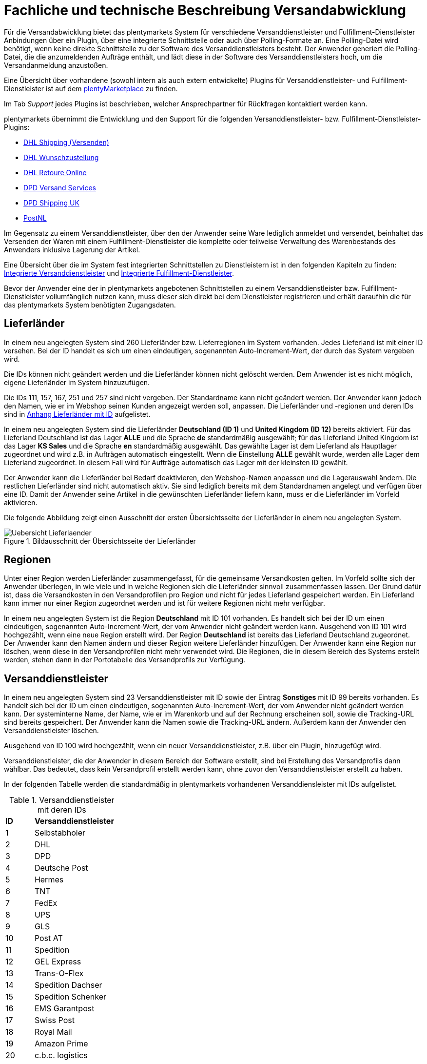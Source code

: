 = Fachliche und technische Beschreibung Versandabwicklung

Für die Versandabwicklung bietet das plentymarkets System für verschiedene Versanddienstleister und Fulfillment-Dienstleister Anbindungen über ein Plugin, über eine integrierte Schnittstelle oder auch über Polling-Formate an. Eine Polling-Datei wird benötigt, wenn keine direkte Schnittstelle zu der Software des Versanddienstleisters besteht. Der Anwender generiert die Polling-Datei, die die anzumeldenden Aufträge enthält, und lädt diese in der Software des Versanddienstleisters hoch, um die Versandanmeldung anzustoßen.

Eine Übersicht über vorhandene (sowohl intern als auch extern entwickelte) Plugins für Versanddienstleister- und Fulfillment-Dienstleister ist auf dem link:https://marketplace.plentymarkets.com/plugins/integration[plentyMarketplace^] zu finden.

Im Tab _Support_ jedes Plugins ist beschrieben, welcher Ansprechpartner für Rückfragen kontaktiert werden kann.

plentymarkets übernimmt die Entwicklung und den Support für die folgenden Versanddienstleister- bzw. Fulfillment-Dienstleister-Plugins:

* link:https://marketplace.plentymarkets.com/dhlshipping_4871[DHL Shipping (Versenden)^]
* link:https://marketplace.plentymarkets.com/dhlwunschpaket_5435[DHL Wunschzustellung^]
* link:https://marketplace.plentymarkets.com/dhlretoureonline_6714[DHL Retoure Online^]
* link:https://marketplace.plentymarkets.com/dpdshippingservices_6320[DPD Versand Services^]
* link:https://marketplace.plentymarkets.com/dpdshippinguk_5121[DPD Shipping UK^]
* link:https://marketplace.plentymarkets.com/postnl_7014[PostNL^]

Im Gegensatz zu einem Versanddienstleister, über den der Anwender seine Ware lediglich anmeldet und versendet, beinhaltet das Versenden der Waren mit einem Fulfillment-Dienstleister die komplette oder teilweise Verwaltung des Warenbestands des Anwenders inklusive Lagerung der Artikel.

Eine Übersicht über die im System fest integrierten Schnittstellen zu Dienstleistern ist in den folgenden Kapiteln zu finden: <<#_integrierte_versanddienstleister, Integrierte Versanddienstleister>> und <<#_integrierte_fulfillment_dienstleister, Integrierte Fulfillment-Dienstleister>>.

Bevor der Anwender eine der in plentymarkets angebotenen Schnittstellen zu einem Versanddienstleister bzw. Fulfillment-Dienstleister vollumfänglich nutzen kann, muss dieser sich direkt bei dem Dienstleister registrieren und erhält daraufhin die für das plentymarkets System benötigten Zugangsdaten.

== Lieferländer

In einem neu angelegten System sind 260 Lieferländer bzw. Lieferregionen im System vorhanden. Jedes Lieferland ist mit einer ID versehen. Bei der ID handelt es sich um einen eindeutigen, sogenannten Auto-Increment-Wert, der durch das System vergeben wird.

Die IDs können nicht geändert werden und die Lieferländer können nicht gelöscht werden. Dem Anwender ist es nicht möglich, eigene Lieferländer im System hinzuzufügen.

Die IDs 111, 157, 167, 251 und 257 sind nicht vergeben. Der Standardname kann nicht geändert werden. Der Anwender kann jedoch den Namen, wie er im Webshop seinen Kunden angezeigt werden soll, anpassen. Die Lieferländer und -regionen und deren IDs sind in <<#_anhang_lieferländer_mit_id, Anhang Lieferländer mit ID>> aufgelistet.

In einem neu angelegten System sind die Lieferländer *Deutschland (ID 1)* und *United Kingdom (ID 12)* bereits aktiviert. Für das Lieferland Deutschland ist das Lager *ALLE* und die Sprache *de* standardmäßig ausgewählt; für das Lieferland United Kingdom ist das Lager *KS Sales* und die Sprache *en* standardmäßig ausgewählt. Das gewählte Lager ist dem Lieferland als Hauptlager zugeordnet und wird z.B. in Aufträgen automatisch eingestellt. Wenn die Einstellung *ALLE* gewählt wurde, werden alle Lager dem Lieferland zugeordnet. In diesem Fall wird für Aufträge automatisch das Lager mit der kleinsten ID gewählt.

Der Anwender kann die Lieferländer bei Bedarf deaktivieren, den Webshop-Namen anpassen und die Lagerauswahl ändern. Die restlichen Lieferländer sind nicht automatisch aktiv. Sie sind lediglich bereits mit dem Standardnamen angelegt und verfügen über eine ID. Damit der Anwender seine Artikel in die gewünschten Lieferländer liefern kann, muss er die Lieferländer im Vorfeld aktivieren.

Die folgende Abbildung zeigt einen Ausschnitt der ersten Übersichtsseite der Lieferländer in einem neu angelegten System.

[[bild-uebersicht-lieferlaender]]
.Bildausschnitt der Übersichtsseite der Lieferländer
image::assets/Uebersicht_Lieferlaender.png[]

== Regionen

Unter einer Region werden Lieferländer zusammengefasst, für die gemeinsame Versandkosten gelten. Im Vorfeld sollte sich der Anwender überlegen, in wie viele und in welche Regionen sich die Lieferländer sinnvoll zusammenfassen lassen. Der Grund dafür ist, dass die Versandkosten in den Versandprofilen pro Region und nicht für jedes Lieferland gespeichert werden. Ein Lieferland kann immer nur einer Region zugeordnet werden und ist für weitere Regionen nicht mehr verfügbar.

In einem neu angelegten System ist die Region *Deutschland* mit ID 101 vorhanden. Es handelt sich bei der ID um einen eindeutigen, sogenannten Auto-Increment-Wert, der vom Anwender nicht geändert werden kann. Ausgehend von ID 101 wird hochgezählt, wenn eine neue Region erstellt wird. Der Region *Deutschland* ist bereits das Lieferland Deutschland zugeordnet. Der Anwender kann den Namen ändern und dieser Region weitere Lieferländer hinzufügen. Der Anwender kann eine Region nur löschen, wenn diese in den Versandprofilen nicht mehr verwendet wird. Die Regionen, die in diesem Bereich des Systems erstellt werden, stehen dann in der Portotabelle des Versandprofils zur Verfügung.

== Versanddienstleister

In einem neu angelegten System sind 23 Versanddienstleister mit ID sowie der Eintrag *Sonstiges* mit ID 99 bereits vorhanden. Es handelt sich bei der ID um einen eindeutigen, sogenannten Auto-Increment-Wert, der vom Anwender nicht geändert werden kann. Der systeminterne Name, der Name, wie er im Warenkorb und auf der Rechnung erscheinen soll, sowie die Tracking-URL sind bereits gespeichert. Der Anwender kann die Namen sowie die Tracking-URL ändern. Außerdem kann der Anwender den Versanddienstleister löschen.

Ausgehend von ID 100 wird hochgezählt, wenn ein neuer Versanddienstleister, z.B. über ein Plugin, hinzugefügt wird.

Versanddienstleister, die der Anwender in diesem Bereich der Software erstellt, sind bei Erstellung des Versandprofils dann wählbar. Das bedeutet, dass kein Versandprofil erstellt werden kann, ohne zuvor den Versanddienstleister erstellt zu haben.

In der folgenden Tabelle werden die standardmäßig in plentymarkets vorhandenen Versanddiensleister mit IDs aufgelistet.

[[tabelle-versanddienstleister-ids]]
.Versanddienstleister mit deren IDs
[cols="1,3"]
|====

|*ID* |*Versanddienstleister*

|1
|Selbstabholer

|2
|DHL

|3
|DPD

|4
|Deutsche Post

|5
|Hermes

|6
|TNT

|7
|FedEx

|8
|UPS

|9
|GLS

|10
|Post AT

|11
|Spedition

|12
|GEL Express

|13
|Trans-O-Flex

|14
|Spedition Dachser

|15
|Spedition Schenker

|16
|EMS Garantpost

|17
|Swiss Post

|18
|Royal Mail

|19
|Amazon Prime

|20
|c.b.c. logistics

|21
|NetDespatch

|22
|DHL Fulfillment

|23
|Parcelforce Worldwide

|99
|Sonstiges

|====

== Versandprofil

Im Versandprofil stellt der Anwender die Versandmöglichkeiten ein, die seine Kunden in der Kaufabwicklung wählen können oder die der Webshop bestimmten Auftragsarten automatisch zuweist.

In einem neu angelegten System ist das Versandprofil *DHL Standardpaket/Standard package* mit ID 6 vorhanden. Es handelt sich bei der ID um einen eindeutigen, sogenannten Auto-Increment-Wert, der vom Anwender nicht geändert werden kann. Ausgehend von ID 6 wird hochgezählt, wenn ein neues Versandprofil erstellt wird. Das Versandprofil kann angepasst werden.

Der Anwender kann im Versandprofil einstellen, für welche Webshops und welche Auftragsherkünfte das Versandprofil gelten soll. Ebenso kann er Zahlungsarten und Kundenklassen für das Versandprofil sperren.

Außerdem kann der Anwender festlegen, für welche eBay-Konten und Listing-Typen das Versandprofil gelten soll oder ob Expressversand genutzt werden soll. Der Anwender kann für das Versandprofil auch die Nutzung der Treueprogramme durch eBay Plus und Amazon erlauben.

Wenn mehrere Versandprofile vorhanden sind, erfolgt die Zuordnung zu einem Auftrag anhand der Kategorie, die der Anwender eingestellt hat. Die niedrigste Kategorie eines Versandprofils hat immer Vorrang. Dies ermöglicht eine zusätzliche Priorisierung der Versandprofile im Warenkorb. Darüberhinaus hat der Anwender die Möglichkeit, im System ein Standardversandprofil festzulegen.

Der Anwender legt fest, welche Versandmöglichkeiten es für einen Artikel gibt, indem er das Versandprofil anlegt und in diesem Mandanten (Shops), Herkünfte und Portotabellen – diese enthalten die Versandregionen – für den Endkunden freigibt. Wichtig hierbei ist, dass der Anwender dieses Versandprofil an den entsprechenden Artikeln verknüpft, damit diese Versandbedingungen dem Kunden im Webshop des Anwenders angezeigt werden.

Weitere Informationen zu den Einstellungen im Versandprofil sind im Handbuch auf der Seite link:https://knowledge.plentymarkets.com/de-de/manual/main/fulfillment/versand-vorbereiten.html[Versand vorbereiten^] zu finden.

=== Artikel-Portoaufschlag

Portoaufschläge bieten sich für größere oder sperrige Artikel, deren Versand teuer ist, an. Der Anwender kann bis zu zwei Portoaufschläge direkt am Artikel eingeben. Aktiviert der Anwender dann die Einstellung für den Artikel-Portoaufschlag im Versandprofil wird dieser für die Versandkosten in Betracht gezogen.

Für den ersten Portoaufschlag wird der am Artikel eingegebene Betrag zu den Versandkosten addiert. Für den zweiten Portoaufschlag kann der Anwender einen Betrag eingegeben, der immer ab dem zweiten Artikel wirksam wird.

=== Inselzuschlag

Viele Versanddienstleister verlangen für den Versand in Inselregionen höhere Gebühren. Diese Kosten kann der Anwender auf seine Kunde übertragen und im Versandprofil einen Inselzuschlag für den Versand seiner Ware berechnen.

In der folgenden Tabelle ist aufgelistet, für welche Postleitzahlenbereiche der aktivierbaren Lieferländer der Inselzuschlag eingestellt werden kann.

[[tabelle-postleitzahlen-inselregionen]]
.Postleitzahlen von Inselregionen
[cols="1,3,3"]
|====
|ID des Lieferlandes |Name des Lieferlandes|Postleitzahl, Postleitzahlenbereiche

|1
|Deutschland
|18565, 25845 - 25849, 25859, 25863, 25869, 25929 - 25956, 25960 - 25999, 26465, 26474, 26486, 26548, 26571, 26579, 26757, 27483, 27487, 27498, 83256

|7
|Dänemark
|4592

|10
|Frankreich
|20000-20999

|12
|United Kingdom
|IM47NL, BT1-82, BT92-94, GY1-9, JE1-4, IM1-9, HS1-9, IV1-28, IV 36, IV40-56, IV63, KA27-28, PA41-78, PH19-26, PH31-44

|13
|Griechenland
|18000 - 18099, 18900 - 18999, 28000 - 29999, 31000 - 31999, 49000 - 49999, 63086, 63087, 70000 - 74999, 80000 - 85999

|15
|Italien
|25050, 58010, 08010 - 08100, 09010 - 09049, 09070 - 09100, 09124, 09126, 09170

|21
|Niederlande
|1156, 1156AA - 1156ZZ, 1791AA - 1797ZZ, 8881AA - 8884ZZ, 8891AA - 8897ZZ, 8899AA - 8899ZZ, 9161AA - 9161ZZ, 9166AA - 9166ZZ, 1791 - 1797, 8881 - 8884, 8891 - 8897, 8899, 9161 - 9164, 9166

|22
|Portugal
|9000 - 9390, 9400, 9500 - 9690, 9700 - 9950, 9960 - 9980

|65
|Spanien
|07000 - 07079, 07081 - 07999, 35000 - 35079, 35081 - 35999, 38000 - 38079, 38081

|255
|Helgoland
|27483, 27487, 27498

|====

Die Postleitzahlen der Inselregionen sind systemseitig gespeichert. Der Anwender kann die  Postleitzahlenbereiche nicht ändern oder erweitern. Bei Aktivierung des Inselzuschlages erfolgt eine Berechnung nur, wenn die Postleitzahl im System als Inselregion erkannt wird.

*_Beispiel:_* Der Anwender versendet mit DHL und hat Versandkosten von 5,99 Euro. Als Inselzuschlag hat der Anwender 10,00 Euro gespeichert. Wenn nun ein Kunde im Webshop des Anwenders Ware bestellt und als Lieferadresse "Norderney" angibt, erkennt das System die Kombination aus Postleitzahl und Land als "Inselregion". Dem Kunden wird im Webshop im Checkout demnach ein Versandkostenbetrag von 15,99 Euro angezeigt.

=== Portotabelle

In der Portotabelle speichert der Anwender die Versandkosten für das Versandprofil. Die Portoeinstellungen müssen für jede Region, die im Versandprofil verwendet werden soll, gespeichert werden. In der Portotabelle kann der Anwender auch die versanddienstleisterspezifischen Services einstellen.

=== Berechnungstypen

Im System gibt es sechs voreingestellte Berechnungstypen, zwischen denen der Anwender wählen kann. Der Berechnungstyp bildet die Grundlage für die Berechnung der Versandkosten. Für alle Berechnungstypen kann der Anwender Beschränkungen, Maximalwerte und Pauschalen einstellen. Diese werden unterhalb der folgenden Tabelle aufgeführt. Der folgenden Tabelle entnehmen Sie die im System verfügbaren Berechnungstypen.


[[tabelle-moegliche-berechnungstypen-versandkosten]]
.Mögliche Berechnungstypen für die Versandkosten
[cols="1,3"]
|====
|Berechnungstyp |Verwendungszweck

|Pauschal
|Die vom Anwender eingegebenen Versandkosten stellen die Gesamtsumme dar; d.h. unabhängig davon, wie viele Artikel der Kunde kauft, er bezahlt nur die eingegebenen Versandkosten.

|Gewichtsabhängig
|Die vom Anwender eingegebenen Versandkosten ermöglichen eine Staffelung der Portokosten nach dem Gewicht der im Auftrag enthaltenen Artikel.

|Volumenabhängig
|Die vom Anwender eingegebenen Versandkosten ermöglichen eine Staffelung der Portokosten nach dem Volumen eines Artikels.

|Mengenabhängig
|Die vom Anwender eingegebenen Versandkosten ermöglichen eine Staffelung der Portokosten nach Stückzahlen der Artikel.

|Preisabhängig
|Die vom Anwender eingegebenen Versandkosten ermöglichen eine Staffelung der Portokosten nach Warenwert der Artikel bzw. Warenwert des Auftrags.

|Artikelporto
|Die vom Anwender eingegebenen Versandkosten sind abhängig von der Anzahl der Artikel. Je nachdem, welcher Betrag für jeden weiteren Artikel eingegeben wurde, erhöhen sich die Versandkosten für jeden weiteren Artikel um diesen Betrag.
|====

*Maximalwerte*: Wird der maximal hinterlegte Wert (Volumen, Gewicht, Preis, Menge) überschritten, können keine Versandkosten ermittelt werden. Daher sollte der Anwender darauf achten, immer ein ausreichend hohes Maximum einzustellen.

*Pauschalen*: Zusätzlich kann ab einem bestimmten Warenwert ein pauschaler Versandkostenbeitrag hinterlegt werden. Erreicht die Bestellung diesen Warenwert oder wird dieser Warenwert überschritten, wird der pauschale Versandkostenbetrag berechnet - unabhängig davon, welche Werte der Anwender in den Gewichts-, Volumen- oder Mengentabellen angegeben hat.

*Beschränkungen*: Beschränkungen ermöglichen die Festlegung von Minimum- und Maximumwerten pro Versandprofil. Wenn ein Auftrag die eingegebenen Werte unter- oder überschreitet, kann das Versandprofil nicht für den Auftrag verwendet werden. Als Ausweichmöglichkeit für solche Fälle kann der Anwender ein weiteres Versandprofil erstellen, das einen an die Beschränkungen anschließenden Wertebereich bereitstellt.


== Versandkosten für Preisportale

Der Anwender hat die Möglichkeit die Standardversandkosten einzustellen, die dann in Exporten zu Preisportalen ausgegeben werden können.

== Integrierte Schnittstellen

In den folgenden Unterkapiteln wird aufgelistet, welche fest integrierten Schnittstellen zu Versanddienstleistern und Fulfillment-Dienstleistern bestehen.

=== Integrierte Versanddienstleister

Die folgende Tabelle listet die Versanddienstleister, zu denen eine Schnittstelle besteht oder denen man über das System eine Polling-Datei zur Verfügung stellt, auf.

[[tabelle-liste-integrierte-versanddienstleister]]
.Liste der in plentymarkets integrierten Versanddienstleister
[cols="3,1,3,3"]
|====
|Versanddienstleister |Fest integrierte Schnittstelle|Weitere “Unterschnittstellen”|Polling-Datei

|c.b.c. logistics |Ja |Nein |Nein
|Deutsche Post |Nein |Nein | Internetmarke
|DHL |Ja |DHL Freight +
DHL Retoure Beilegeretiketten +
DHL Retoure Online +
DHL Supply Chain +
DHL UK
|DHL Easylog +
DHL plentymarkets Import
|DPD |Ja | DPD Cloud Webservice (My DPDBusiness) +
Iloxx |DPD Print
|EasyPAK |Nein |Nein | EasyPAK
|GLS Germany |Nein |Nein | GLS Gepard
|Hermes |Ja |Hermes 2-Mann-Handling |Hermes (Shipping Client)
|NetDespatch |Ja |UK Mail |Nein
|Parcelforce Worldwide |Nein |Nein |Parcelforce Worldwide
|Swiss Post |Ja |Nein |Nein
|UPS |Ja |Nein | UPS Worldship
|====

Möchte der Anwender eine dieser Schnittstellen nutzen, muss er sich in der Regel zunächst bei dem Versanddienstleister registrieren.

Eine Übersicht über die im System fest integrierten Schnittstellen zu Versanddienstleistern ist im Handbuch im Kapitel link:https://knowledge.plentymarkets.com/de-de/manual/main/fulfillment/versand-vorbereiten.html#2500[Versanddienstleister im Überblick^] zu finden. Über die Übersicht gelangt der Anwender in die Unterkapitel bzw. auf die eigenen Handbuchseiten. Dort sind auch die Anleitungen zum Einrichten der Versanddienstleister zu finden.

=== Integrierte Fulfillment-Dienstleister

Zu den folgenden Fulfillment-Dienstleistern besteht standardmäßig eine Schnittstelle in plentymarkets:

 * DHL Fulfillment
 * eBay Fulfillment by Orange Connex
 * Fulfillment by Amazon
 * IDS Logistik
 * iLOPACK


Möchte der Anwender eine dieser Schnittstellen nutzen, muss er sich in der Regel zunächst bei dem Fulfillment-Dienstleister registrieren und erhält daraufhin die für das plentymarkets System benötigten Zugangsdaten.

Eine Übersicht über die im System fest integrierten Schnittstellen zu Fulfillment-Dienstleistern ist im Handbuch im Kapitel link:https://knowledge.plentymarkets.com/de-de/manual/main/fulfillment/versand-vorbereiten.html#4700[Fulfillment-Dienstleister im Überblick^] zu finden. Über die Übersicht gelangt der Anwender in die Unterkapitel bzw. auf die eigenen Handbuchseiten. Dort sind auch die Anleitungen zum Einrichten der Fulfillment-Dienstleister zu finden.

== Datenübertragung

Das System überträgt ausschließlich die Daten, die in den integrierten Schnittstellen vorhanden sind, an den Versanddienstleister bzw. den Fulfillment-Dienstleister. Die Daten werden erst bei der Versandanmeldung übertragen. Das System erhält im Erfolgsfall ein Versandlabel und eine Sendungsnummer von der Schnittstelle zurück oder die nötigen Informationen werden im System gespeichert, damit der Anwender selbst ein Versandlabel erzeugen kann. Im Fehlerfall wird ein Fehlercode ausgegeben.

DHL Fulfillment ist der einzige in plentymarkets integrierte Dienstleister, bei dem plentymarkets die Daten im 15-minütigen Abstand überträgt.

Generell werden die Adressdaten und relevante Daten zur Bestellungabwicklung wie z.B. die Auftrags-ID, Gewicht und spezifische Services gemäß Vertrag an den Dienstleister übertragen.

Die Adressdaten, sofern im Kontaktdatensatz gespeichert, beinhalten:

 * Vorname und Nachname
 * Firmenname
 * Straße, Hausnummer, PLZ, Ort, Land
 * Adresszusatz
 * E-Mail-Adresse
 * Telefonnummer
 * Postnummer (bei DHL)
 * Packstation/Postfiliale (bei DHL)

Für Sendungen ins Ausland, die mit DHL versendet werden, werden weitere Daten zu den Artikeln übertragen. Siehe Kapitel <<#_zollinhaltserklärung_für_sendungen_ins_ausland, Zollinhaltserklärung für Sendungen ins Ausland>>.

== Versandmöglichkeiten über Marktplätze

Welche Versandmöglichkeiten an Marktplätze übergeben werden, ist von Marktplatz zu Marktplatz unterschiedlich. Bei Amazon beispielsweise wird lediglich die Lieferzeit in Tagen übermittelt. Das Versandprofil wird erst ermittelt, wenn der Auftrag im System eingeht. Bei eBay z.B. verhält sich dies anders: Hier werden eigene Versandprofile in den eBay-Rahmenbedingungen angelegt und diese enthalten die Versandservices von eBay, welche der Anwender im System wiederum mit den dort gespeicherten Versandprofilen verknüpfen muss.

== Versandpakete

Der Anwender kann für seine Versandprozesse Versandpakete erstellen. Es ist möglich, die Größe selbst zu definieren oder vom System anhand der eingegebenen Artikeldaten berechnen zu lassen.

== Zollinhaltserklärung für Sendungen ins Ausland

Sendungen ins Ausland muss eine Zollinhaltserklärung, ein sogenanntes CN23-Dokument, beigelegt werden. Dieses Dokument ist wichtig für die Zollanmeldung, damit das Zollamt im Empfängerland den Inhalt der Sendung kennt. Die folgende Informationen müssen auf der Zollinhaltserklärung vorhanden sein:

* Absenderdaten
* Empfängerdaten
* Detaillierte Beschreibung des Inhalts
* Zolltarifnummer
* Warenwert
* Gewicht
* Menge
* Ursprungsland der Waren
* Gesamtgewicht des Pakets
* Gesamtwert des Paketinhalts
* Art der Sendung
* ggf. Rechnungsnummer
* Datum und Unterschrift des Absenders

Aktuell kann der Anwender Zollinhaltserklärungen ausschließlich für DHL-Sendungen über die Schnittstelle zu DHL Shipping (Versenden) generieren. Für andere fest im System integrierte Versanddienstleister-Schnittstellen ist dies nicht möglich. In diesem Fall muss der Anwender den Versand direkt über den Versanddienstleister anmelden und nicht über die im System integrierte Schnittstelle.

Zollinhaltserklärungen für DHL Shipping (Versenden)-Sendungen werden im System erst generiert, wenn der Auftrag bei DHL angemeldet und eine Rechnung erzeugt wurde.

Ein Beispiel einer Zollinhaltserklärung für DHL ist in <<#_anhang:_cn23-formular_(zollinhaltserklärung), Anhang: CN23-Formular (Zollinhaltserklärung)>> zu finden.

== Anhänge

=== Anhang Lieferländer mit ID

Die folgende Tabelle listet die im System voreingestellten und für den Anwender nicht änderbaren Ländernamen sowie deren IDs auf.

[[tabelle-lieferlaender-mit-id]]
.Lieferländer mit ID
[cols="1,3"]
|====
|ID |Name

|1 |Germany
|2 |Austria
|3 |Belgium
|4 |Switzerland
|5 |Cyprus
|6 |Czech Republic
|7 |Denmark
|8 |Spain
|9 |Estonia
|10 |France
|11 |Finland
|12 |United Kingdom
|13 |Greece
|14 |Hungary
|15 |Italy
|16 |Ireland
|17 |Luxembourg
|18 |Latvia
|19 |Malta
|20 |Norway
|21 |Netherlands
|22 |Portugal
|23 |Poland
|24 |Sweden
|25 |Singapore
|26 |Slovakia
|27 |Slovenia
|28 |USA
|29 |Australia
|30 |Canada
|31 |China
|32 |Japan
|33 |Lithuania
|34 |Liechtenstein
|35 |Monaco
|36 |Mexico
|37 |Canary Islands
|38 |India
|39 |Brazil
|40 |Russia
|41 |Romania
|42 |Ceuta
|43 |Melilla
|44 |Bulgaria
|45 |Kosovo
|46 |Kyrgyzstan
|47 |Kazakhstan
|48 |Belarus
|49 |Uzbekistan
|50 |Morocco
|51 |Armenia
|52 |Albania
|53 |Egypt
|54 |Croatia
|55 |Maldives
|56 |Malaysia
|57 |Hong Kong
|58 |Yemen
|59 |Israel
|60 |Taiwan
|61 |Guadeloupe
|62 |Thailand
|63 |Turkey
|64 |Greece, Islands
|65 |Spain, Balearic Islands
|66 |New Zealand
|67 |Afghanistan
|68 |Aland Islands
|69 |Algeria
|70 |American Samoa
|71 |Andorra
|72 |Angola
|73 |Anguilla
|74 |Antarctica
|75 |Antigua and Barbuda
|76 |Argentina
|77 |Aruba
|78 |Azerbaijan
|79 |The Bahamas
|80 |Bahrain
|81 |Bangladesh
|82 |Barbados
|83 |Belize
|84 |Benin
|85 |Bermuda
|86 |Bhutan
|87 |Bolivia
|88 |Bosnia and Herzegovina
|89 |Botswana
|90 |Bouvet Island
|91 |British Indian Ocean Territory
|92 |Brunei Darussalam
|93 |Burkina Faso
|94 |Burundi
|95 |Cambodia
|96 |Cameroon
|97 |Cape Verde
|98 |Cayman Islands
|99 |Central African Republic
|100 |Chad
|101 |Chile
|102 |Christmas Island
|103 |Cocos Islands (Keeling Islands)
|104 |Columbia
|105 |Comoros
|106 |Congo
|107 |Congo, Democratic Republic
|108 |Cook Islands
|109 |Costa Rica
|110 |Ivory coast (Côte d'Ivoire)
|*111* |*nicht vergeben*
|112 |Cuba
|113 |Djibouti
|114 |Dominica
|115 |Dominican Republic
|116 |Ecuador
|117 |El Salvador
|118 |Equatorial Guinea
|119 |Eritrea
|120 |Ethiopia
|121 |Falkland Islands (Malvinas)
|122 |Faroe Islands
|123 |Fiji
|124 |French Guiana
|125 |French Polynesia
|126 |French Southern and Antarctic Lands
|127 |Gabon
|128 |Gambia
|129 |Georgia
|130 |Ghana
|131 |Gibraltar
|132 |Greenland
|133 |Grenada
|134 |Guam
|135 |Guatemala
|136 |Guernsey
|137 |Guinea
|138 |Guinea-Bissau
|139 |Guyana
|140 |Haiti
|141 |Heard Island and McDonald Islands
|142 |Holy See (Vatican City)
|143 |Honduras
|144 |Iceland
|145 |Indonesia
|146 |Iran
|147 |Iraq
|148 |Isle Of Man
|149 |Jamaica
|150 |Jersey
|151 |Jordan
|152 |Kenya
|153 |Kiribati
|154 |Democratic People's Republic of Korea
|155 |Republic of Korea
|156 |Kuwait
|*157* |*nicht vergeben*
|158 |Laos
|159 |Lebanon
|160 |Lesotho
|161 |Liberia
|162 |Libya
|163 |Macao
|164 |Macedonia
|165 |Madagascar
|166 |Malawi
|*167* |*nicht vergeben*
|168 |Mali
|169 |Marshall Islands
|170 |Martinique
|171 |Mauritania
|172 |Mauritius
|173 |Mayotte
|174 |Micronesia
|175 |Moldova
|176 |Mongolia
|177 |Montenegro
|178 |Montserrat
|179 |Mozambique
|180 |Myanmar
|181 |Namibia
|182 |Nauru
|183 |Nepal
|184 |Netherlands Antilles
|185 |New Caledonia
|186 |Nicaragua
|187 |Niger
|188 |Nigeria
|189 |Niue
|190 |Norfolk Island
|191 |Northern Mariana Islands
|192 |Oman
|193 |Pakistan
|194 |Palau
|195 |Palestinian National Authority
|196 |Panama
|197 |Papua New Guinea
|198 |Paraguay
|199 |Peru
|200 |Philippines
|201 |Pitcairn Islands
|202 |Puerto Rico
|203 |Qatar
|204 |Reunion
|205 |Rwanda
|206 |Saint Helena
|207 |Saint Kitts and Nevis
|208 |Saint Lucia
|209 |Saint Pierre and Miquelon
|210 |Saint Vincent and the Grenadines
|211 |Samoa
|212 |San Marino
|213 |Sao Tome and Principe
|214 |Saudi Arabia
|215 |Senegal
|216 |Serbia
|217 |Seychelles
|218 |Sierra Leone
|219 |Solomon Islands
|220 |Somalia
|221 |South Africa
|222 |South Georgia and the South Sandwich Islands
|223 |Sri Lanka
|224 |Sudan
|225 |Suriname
|226 |Spitsbergen and Jan Mayen Island
|227 |Swaziland
|228 |Syria
|229 |Tajikistan
|230 |Tanzania
|231 |Timor-Leste
|232 |Togo
|233 |Tokelau
|234 |Tonga
|235 |Trinidad and Tobago
|236 |Tunisia
|237 |Turkmenistan
|238 |Turks and Caicos Islands
|239 |Tuvalu
|240 |Uganda
|241 |Ukraine
|242 |United States Minor Outlying Islands
|243 |Uruguay
|244 |Vanuatu
|245 |Venezuela
|246 |Vietnam
|247 |Virgin Islands (British)
|248 |Virgin Islands (USA)
|249 |Wallis and Futuna
|250 |Western Sahara
|*251* |*nicht vergeben*
|252 |Zambia
|253 |Zimbabwe
|254 |United Arab Emirates
|255 |Helgoland, Deutschland
|256 |Büsingen, Deutschland
|*257* |*nicht vergeben*
|258 |Curaçao
|259 |Sint Maarten
|260 |BES-Inseln
|261 |Sankt Bartholomäus
|262 |Livigno
|263 |Campione d'Italia
|264 |Luganer See von Ponte Tresa bis Porto Ceresio (IT)
|265 |Nordirland
|266 |Korsika
|267 |Azoren
|268 |Madeira
|269 |Saint Martin
|270 |Athos (Mount Athos)
|271 |Kleinwalsertal
|272 |Vennbahn
|273 |Jungholz
|274 |Samnaun
|275 |Llívia
|276 |Türkische Republik Nordzypern
|277 |Baarle-Hertog
|278 |Baarle-Nassau
|279 |Brezovica Žumberačka
|280 |Međurečje
|281 |Oblast Kaliningrad
|282 |Sankowo-Medweschje
|====

=== Anhang: CN23-Formular (Zollinhaltserklärung)

Die folgende Abbildung zeigt ein Beispiel einer Zollinhaltserklärung (CN 23) für DHL mit dem Lieferland Schweiz:

[[bild-dhl-zollinhaltserklaerung]]
.DHL-Zollinhaltserklärung (CP 23)
image::assets/DHL-Zollinhaltserklaerung_CN23.png[]
